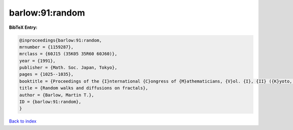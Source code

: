 barlow:91:random
================

.. :cite:t:`barlow:91:random`

.. bibliography:: ../../All.bib

**BibTeX Entry:**

.. code-block:: bibtex

   @inproceedings{barlow:91:random,
   mrnumber = {1159287},
   mrclass = {60J15 (35K05 35R60 60J60)},
   year = {1991},
   publisher = {Math. Soc. Japan, Tokyo},
   pages = {1025--1035},
   booktitle = {Proceedings of the {I}nternational {C}ongress of {M}athematicians, {V}ol. {I}, {II} ({K}yoto, 1990)},
   title = {Random walks and diffusions on fractals},
   author = {Barlow, Martin T.},
   ID = {barlow:91:random},
   }

`Back to index <../index>`_
